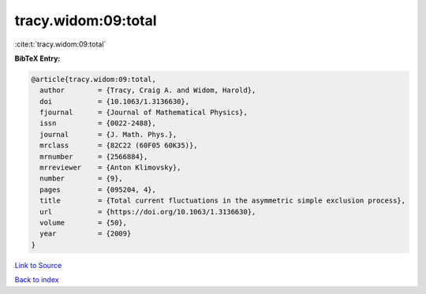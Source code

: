 tracy.widom:09:total
====================

:cite:t:`tracy.widom:09:total`

**BibTeX Entry:**

.. code-block:: bibtex

   @article{tracy.widom:09:total,
     author        = {Tracy, Craig A. and Widom, Harold},
     doi           = {10.1063/1.3136630},
     fjournal      = {Journal of Mathematical Physics},
     issn          = {0022-2488},
     journal       = {J. Math. Phys.},
     mrclass       = {82C22 (60F05 60K35)},
     mrnumber      = {2566884},
     mrreviewer    = {Anton Klimovsky},
     number        = {9},
     pages         = {095204, 4},
     title         = {Total current fluctuations in the asymmetric simple exclusion process},
     url           = {https://doi.org/10.1063/1.3136630},
     volume        = {50},
     year          = {2009}
   }

`Link to Source <https://doi.org/10.1063/1.3136630},>`_


`Back to index <../By-Cite-Keys.html>`_
